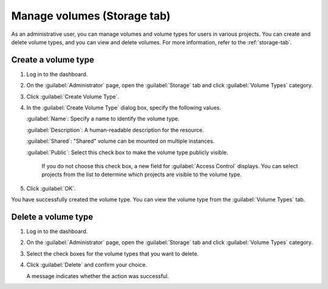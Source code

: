 Manage volumes (Storage tab)
============================

As an administrative user, you can manage volumes and volume types for users
in various projects. You can create and delete volume types, and you can view
and delete volumes. For more information, refer to the :ref:`storage-tab`.

Create a volume type
--------------------

#. Log in to the dashboard.

#. On the :guilabel:`Administrator` page, open the :guilabel:`Storage` tab and
   click :guilabel:`Volume Types` category.

#. Click :guilabel:`Create Volume Type`.

#. In the :guilabel:`Create Volume Type` dialog box, specify the following values.

   :guilabel:`Name`: Specify a name to identify the volume type.

   :guilabel:`Description`: A human-readable description for the resource.

   :guilabel:`Shared`: "Shared" volume can be mounted on multiple instances.

   :guilabel:`Public`: Select this check box to make the volume type publicly visible.

    If you do not choose this check box, a new field for :guilabel:`Access Control`
    displays. You can select projects from the list to determine which projects are
    visible to the volume type.

#. Click :guilabel:`OK`.

You have successfully created the volume type. You can view the volume type from
the :guilabel:`Volume Types` tab.

Delete a volume type
--------------------

#. Log in to the dashboard.

#. On the :guilabel:`Administrator` page, open the :guilabel:`Storage` tab and
   click :guilabel:`Volume Types` category.

#. Select the check boxes for the volume types that you want to delete.

#. Click :guilabel:`Delete` and confirm your choice.

   A message indicates whether the action was successful.
